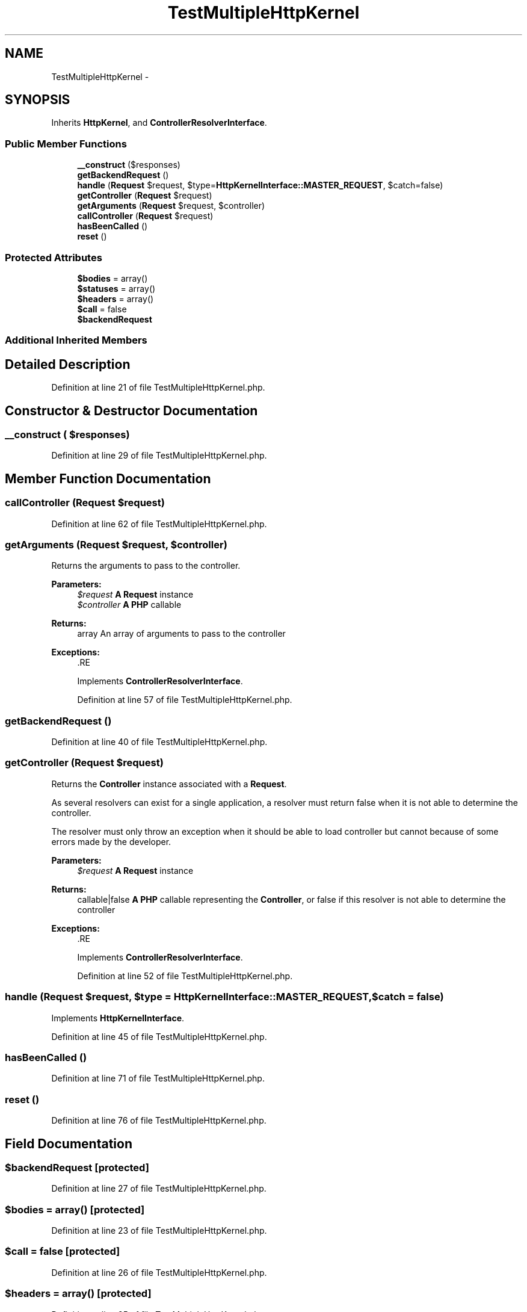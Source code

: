.TH "TestMultipleHttpKernel" 3 "Tue Apr 14 2015" "Version 1.0" "VirtualSCADA" \" -*- nroff -*-
.ad l
.nh
.SH NAME
TestMultipleHttpKernel \- 
.SH SYNOPSIS
.br
.PP
.PP
Inherits \fBHttpKernel\fP, and \fBControllerResolverInterface\fP\&.
.SS "Public Member Functions"

.in +1c
.ti -1c
.RI "\fB__construct\fP ($responses)"
.br
.ti -1c
.RI "\fBgetBackendRequest\fP ()"
.br
.ti -1c
.RI "\fBhandle\fP (\fBRequest\fP $request, $type=\fBHttpKernelInterface::MASTER_REQUEST\fP, $catch=false)"
.br
.ti -1c
.RI "\fBgetController\fP (\fBRequest\fP $request)"
.br
.ti -1c
.RI "\fBgetArguments\fP (\fBRequest\fP $request, $controller)"
.br
.ti -1c
.RI "\fBcallController\fP (\fBRequest\fP $request)"
.br
.ti -1c
.RI "\fBhasBeenCalled\fP ()"
.br
.ti -1c
.RI "\fBreset\fP ()"
.br
.in -1c
.SS "Protected Attributes"

.in +1c
.ti -1c
.RI "\fB$bodies\fP = array()"
.br
.ti -1c
.RI "\fB$statuses\fP = array()"
.br
.ti -1c
.RI "\fB$headers\fP = array()"
.br
.ti -1c
.RI "\fB$call\fP = false"
.br
.ti -1c
.RI "\fB$backendRequest\fP"
.br
.in -1c
.SS "Additional Inherited Members"
.SH "Detailed Description"
.PP 
Definition at line 21 of file TestMultipleHttpKernel\&.php\&.
.SH "Constructor & Destructor Documentation"
.PP 
.SS "__construct ( $responses)"

.PP
Definition at line 29 of file TestMultipleHttpKernel\&.php\&.
.SH "Member Function Documentation"
.PP 
.SS "callController (\fBRequest\fP $request)"

.PP
Definition at line 62 of file TestMultipleHttpKernel\&.php\&.
.SS "getArguments (\fBRequest\fP $request,  $controller)"
Returns the arguments to pass to the controller\&.
.PP
\fBParameters:\fP
.RS 4
\fI$request\fP \fBA\fP \fBRequest\fP instance 
.br
\fI$controller\fP \fBA\fP \fBPHP\fP callable
.RE
.PP
\fBReturns:\fP
.RS 4
array An array of arguments to pass to the controller
.RE
.PP
\fBExceptions:\fP
.RS 4
\fI\fP .RE
.PP

.PP
Implements \fBControllerResolverInterface\fP\&.
.PP
Definition at line 57 of file TestMultipleHttpKernel\&.php\&.
.SS "getBackendRequest ()"

.PP
Definition at line 40 of file TestMultipleHttpKernel\&.php\&.
.SS "getController (\fBRequest\fP $request)"
Returns the \fBController\fP instance associated with a \fBRequest\fP\&.
.PP
As several resolvers can exist for a single application, a resolver must return false when it is not able to determine the controller\&.
.PP
The resolver must only throw an exception when it should be able to load controller but cannot because of some errors made by the developer\&.
.PP
\fBParameters:\fP
.RS 4
\fI$request\fP \fBA\fP \fBRequest\fP instance
.RE
.PP
\fBReturns:\fP
.RS 4
callable|false \fBA\fP \fBPHP\fP callable representing the \fBController\fP, or false if this resolver is not able to determine the controller
.RE
.PP
\fBExceptions:\fP
.RS 4
\fI\fP .RE
.PP

.PP
Implements \fBControllerResolverInterface\fP\&.
.PP
Definition at line 52 of file TestMultipleHttpKernel\&.php\&.
.SS "handle (\fBRequest\fP $request,  $type = \fC\fBHttpKernelInterface::MASTER_REQUEST\fP\fP,  $catch = \fCfalse\fP)"

.PP
Implements \fBHttpKernelInterface\fP\&.
.PP
Definition at line 45 of file TestMultipleHttpKernel\&.php\&.
.SS "hasBeenCalled ()"

.PP
Definition at line 71 of file TestMultipleHttpKernel\&.php\&.
.SS "reset ()"

.PP
Definition at line 76 of file TestMultipleHttpKernel\&.php\&.
.SH "Field Documentation"
.PP 
.SS "$backendRequest\fC [protected]\fP"

.PP
Definition at line 27 of file TestMultipleHttpKernel\&.php\&.
.SS "$bodies = array()\fC [protected]\fP"

.PP
Definition at line 23 of file TestMultipleHttpKernel\&.php\&.
.SS "$\fBcall\fP = false\fC [protected]\fP"

.PP
Definition at line 26 of file TestMultipleHttpKernel\&.php\&.
.SS "$headers = array()\fC [protected]\fP"

.PP
Definition at line 25 of file TestMultipleHttpKernel\&.php\&.
.SS "$statuses = array()\fC [protected]\fP"

.PP
Definition at line 24 of file TestMultipleHttpKernel\&.php\&.

.SH "Author"
.PP 
Generated automatically by Doxygen for VirtualSCADA from the source code\&.
